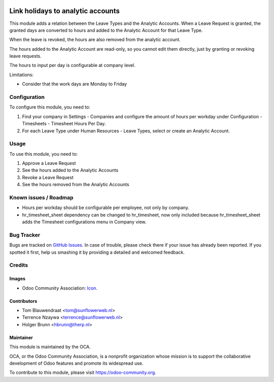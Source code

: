 .. image:: https://img.shields.io/badge/licence-AGPL--3-blue.svg
   :target: http://www.gnu.org/licenses/agpl-3.0-standalone.html
   :alt: License: AGPL-3

==================================
Link holidays to analytic accounts
==================================

This module adds a relation between the Leave Types and the Analytic Accounts.
When a Leave Request is granted, the granted days are converted to hours and
added to the Analytic Account for that Leave Type.

When the leave is revoked, the hours are also removed from the analytic
account.

The hours added to the Analytic Account are read-only, so you cannot edit them
directly, just by granting or revoking leave requests.

The hours to input per day is configurable at company level.

Limitations:

- Consider that the work days are Monday to Friday

Configuration
=============

To configure this module, you need to:

#. Find your company in Settings - Companies and configure the amount of hours
   per workday under Configuration - Timesheets - Timesheet Hours Per Day.
#. For each Leave Type under Human Resources - Leave Types, select or create
   an Analytic Account.

Usage
=====

To use this module, you need to:

#. Approve a Leave Request
#. See the hours added to the Analytic Accounts
#. Revoke a Leave Request
#. See the hours removed from the Analytic Accounts

Known issues / Roadmap
======================

* Hours per workday should be configurable per employee, not only by company.
* hr_timesheet_sheet dependency can be changed to hr_timesheet, now only
  included because hr_timesheet_sheet adds the Timesheet configurations menu
  in Company view.

Bug Tracker
===========

Bugs are tracked on `GitHub Issues
<https://github.com/OCA/hr-timesheet/issues>`_. In case of trouble, please
check there if your issue has already been reported. If you spotted it first,
help us smashing it by providing a detailed and welcomed feedback.

Credits
=======

Images
------

* Odoo Community Association: `Icon <https://github.com/OCA/maintainer-tools/blob/master/template/module/static/description/icon.svg>`_.

Contributors
------------

* Tom Blauwendraat <tom@sunflowerweb.nl>
* Terrence Nzaywa <terrence@sunflowerweb.nl>
* Holger Brunn <hbrunn@therp.nl>

Maintainer
----------

.. image:: https://odoo-community.org/logo.png
   :alt: Odoo Community Association
   :target: https://odoo-community.org

This module is maintained by the OCA.

OCA, or the Odoo Community Association, is a nonprofit organization whose
mission is to support the collaborative development of Odoo features and
promote its widespread use.

To contribute to this module, please visit https://odoo-community.org.
